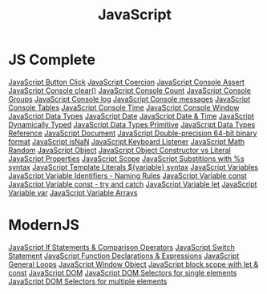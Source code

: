 :PROPERTIES:
:ID:       B178F57B-461C-4AF3-A52E-941A3D72571F
:END:
#+title: JavaScript

* JS Complete
[[id:7150E733-40EA-4964-943C-5278A74BB9ED][JavaScript Button Click]]
[[id:006A309F-D37C-4892-B86B-A9859C60AFCD][JavaScript Coercion]]
[[id:336985D7-E3A7-4EAC-86A8-C9BB3D829518][JavaScript Console Assert]]
[[id:276C8CA3-D7D9-440F-A423-13F3B348347B][JavaScript Console clear()]]
[[id:550212F5-5A0B-431E-9944-B5371BE2F990][JavaScript Console Count]]
[[id:05B4D112-16AC-4267-B773-BC24001AF562][JavaScript Console Groups]]
[[id:E94C6F6F-4272-47BA-AE40-4B6BECCF1EC2][JavaScript Console log]]
[[id:ECDFC702-AA9E-46F6-B2BE-45A825A3AC16][JavaScript Console messages]]
[[id:55D7C3C6-E470-48C2-ACC3-E380D654909B][JavaScript Console Tables]]
[[id:C2A4B6E7-C75F-4939-927F-69723C095827][JavaScript Console Time]]
[[id:9A8F96E6-8EC3-4FF3-A158-1634C13E1F9B][JavaScript Console Window]]
[[id:2DE15714-B73D-4090-A3B2-A54593E5257A][JavaScript Data Types]]
[[id:6E8D2938-697C-4498-9BA4-4212CB0CCF9A][JavaScript Date]]
[[id:A125B35B-EC53-4233-A0B0-90D15DFF6B40][JavaScript Date & Time]]
[[id:48674DFC-9E4B-44D5-A66D-517475FD2E8D][JavaScript Dynamically Typed]]
[[id:CA685EC6-15BE-4D1B-947F-81834CF97CE8][JavaScript Data Types Primitive]]
[[id:8983D7B8-9604-4D4B-B127-977CD62262D6][JavaScript Data Types Reference]]
[[id:E5CE9CAD-49B8-42E1-B768-45CAD8DA95E5][JavaScript Document]]
[[id:FF0089D4-4704-44CA-A08F-1E89F9EA6544][JavaScript Double-precision 64-bit binary format]]
[[id:766B3503-0CBF-4BCE-BCE3-CCC02F17C903][JavaScript isNaN]]
[[id:3AF2B38A-F43F-4A41-9665-10A9AE9FB607][JavaScript Keyboard Listener]]
[[id:F01DBDBA-7B51-4710-9C55-66242DE96636][JavaScript Math Random]]
[[id:EEB9EF4A-F97B-4D5E-BEDA-11D016382E00][JavaScript Object]]
[[id:7FEE3B38-014A-41C6-9B22-85A088A29D70][JavaScript Object Constructor vs Literal]]
[[id:25E4E4F7-C3DF-44AF-AA6C-A1F56F64CA1D][JavaScript Properties]]
[[id:E6C49BFC-5725-4F78-B553-2CC846A7E511][JavaScript Scope]]
[[id:50C10FA1-3570-4587-87CC-AF5DC3BAF727][JavaScript Substitions with %s syntax]]
[[id:08E635B9-F85C-42EC-A8FC-2EA3E8896F8E][JavaScript Template Literals ${variable} syntax]]
[[id:2F098AED-6D9F-4AF1-9A10-2C726BE95134][JavaScript Variables]]
[[id:A4C76575-9672-4EC0-AAB0-DBC941720B37][JavaScript Variable Identifiers - Naming Rules]]
[[id:8574FAEF-1D66-43C5-820C-CE62A54143BF][JavaScript Variable const]]
[[id:97DA1DA9-C617-4021-88A7-E5E60C2F1145][JavaScript Variable const - try and catch]]
[[id:CA8A4797-5D3E-43F4-A5FE-F16A5F70F56B][JavaScript Variable let]]
[[id:523094CB-E4F8-453E-848D-3C3CE3B71775][JavaScript Variable var]]
[[id:4761E53A-ADF9-400F-BBC9-363954541230][JavaScript Variable Arrays]]

* ModernJS
[[id:D0F222E7-27A3-4D18-80DC-CCF24BD434F6][JavaScript If Statements & Comparison Operators]]
[[id:8E44CD40-8796-4B53-B001-EC5AEE95DEDC][JavaScript Switch Statement]]
[[id:438ADA19-6042-4B2C-913F-5D33B3C917A7][JavaScript Function Declarations & Expressions]] 
[[id:71376124-C3EE-4C71-8E22-2D85A1DF8E53][JavaScript General Loops]]
[[id:A68128A2-46D9-4280-826B-0737FDEF7E47][JavaScript Window Object]]
[[id:7AB82E3A-0137-43A8-AB1D-430FE9FDA269][JavaScript block scope with let & const]]
[[id:02E91F52-39EF-4906-B7D9-0A0EDB871BB2][JavaScript DOM]]
[[id:2552A4C9-3955-4DF3-AACC-D1FF9F20E0C3][JavaScript DOM Selectors for single elements]]
[[id:CB7728E7-F148-4FB7-B84B-9D84C598844E][JavaScript DOM Selectors for multiple elements]]
